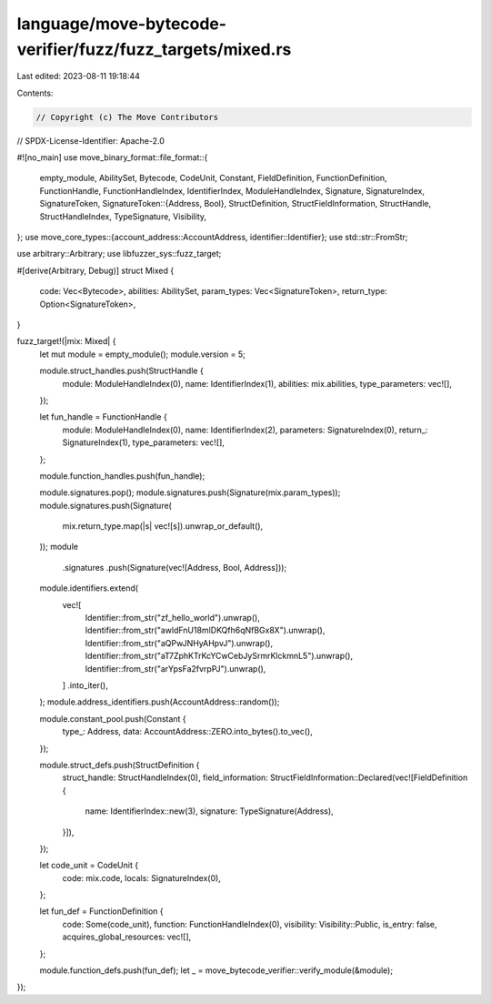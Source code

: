 language/move-bytecode-verifier/fuzz/fuzz_targets/mixed.rs
==========================================================

Last edited: 2023-08-11 19:18:44

Contents:

.. code-block:: rs

    // Copyright (c) The Move Contributors
// SPDX-License-Identifier: Apache-2.0

#![no_main]
use move_binary_format::file_format::{
    empty_module, AbilitySet, Bytecode, CodeUnit, Constant, FieldDefinition, FunctionDefinition,
    FunctionHandle, FunctionHandleIndex, IdentifierIndex, ModuleHandleIndex, Signature,
    SignatureIndex, SignatureToken,
    SignatureToken::{Address, Bool},
    StructDefinition, StructFieldInformation, StructHandle, StructHandleIndex, TypeSignature,
    Visibility,
};
use move_core_types::{account_address::AccountAddress, identifier::Identifier};
use std::str::FromStr;

use arbitrary::Arbitrary;
use libfuzzer_sys::fuzz_target;

#[derive(Arbitrary, Debug)]
struct Mixed {
    code: Vec<Bytecode>,
    abilities: AbilitySet,
    param_types: Vec<SignatureToken>,
    return_type: Option<SignatureToken>,
}

fuzz_target!(|mix: Mixed| {
    let mut module = empty_module();
    module.version = 5;

    module.struct_handles.push(StructHandle {
        module: ModuleHandleIndex(0),
        name: IdentifierIndex(1),
        abilities: mix.abilities,
        type_parameters: vec![],
    });

    let fun_handle = FunctionHandle {
        module: ModuleHandleIndex(0),
        name: IdentifierIndex(2),
        parameters: SignatureIndex(0),
        return_: SignatureIndex(1),
        type_parameters: vec![],
    };

    module.function_handles.push(fun_handle);

    module.signatures.pop();
    module.signatures.push(Signature(mix.param_types));
    module.signatures.push(Signature(
        mix.return_type.map(|s| vec![s]).unwrap_or_default(),
    ));
    module
        .signatures
        .push(Signature(vec![Address, Bool, Address]));

    module.identifiers.extend(
        vec![
            Identifier::from_str("zf_hello_world").unwrap(),
            Identifier::from_str("awldFnU18mlDKQfh6qNfBGx8X").unwrap(),
            Identifier::from_str("aQPwJNHyAHpvJ").unwrap(),
            Identifier::from_str("aT7ZphKTrKcYCwCebJySrmrKlckmnL5").unwrap(),
            Identifier::from_str("arYpsFa2fvrpPJ").unwrap(),
        ]
        .into_iter(),
    );
    module.address_identifiers.push(AccountAddress::random());

    module.constant_pool.push(Constant {
        type_: Address,
        data: AccountAddress::ZERO.into_bytes().to_vec(),
    });

    module.struct_defs.push(StructDefinition {
        struct_handle: StructHandleIndex(0),
        field_information: StructFieldInformation::Declared(vec![FieldDefinition {
            name: IdentifierIndex::new(3),
            signature: TypeSignature(Address),
        }]),
    });

    let code_unit = CodeUnit {
        code: mix.code,
        locals: SignatureIndex(0),
    };

    let fun_def = FunctionDefinition {
        code: Some(code_unit),
        function: FunctionHandleIndex(0),
        visibility: Visibility::Public,
        is_entry: false,
        acquires_global_resources: vec![],
    };

    module.function_defs.push(fun_def);
    let _ = move_bytecode_verifier::verify_module(&module);
});


